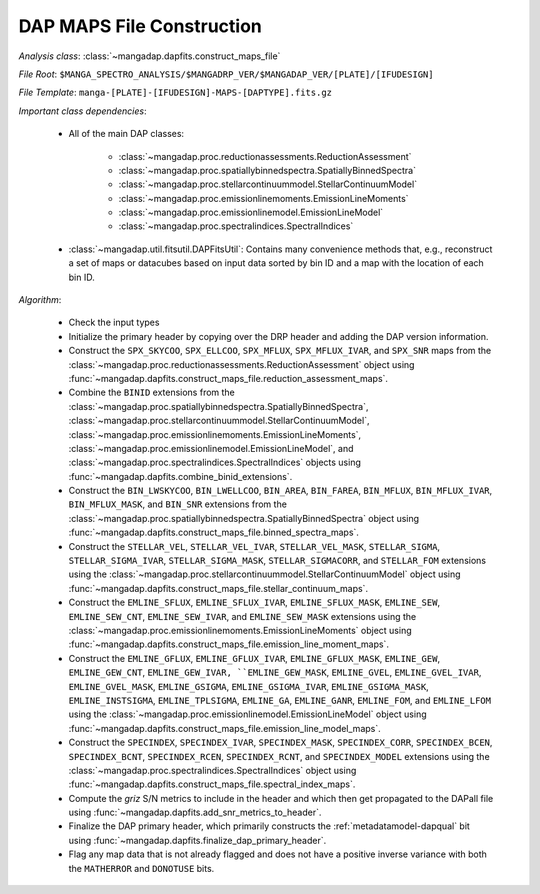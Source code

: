 
.. _maps-construction:

DAP MAPS File Construction
==========================

*Analysis class*: :class:`~mangadap.dapfits.construct_maps_file`

*File Root*: ``$MANGA_SPECTRO_ANALYSIS/$MANGADRP_VER/$MANGADAP_VER/[PLATE]/[IFUDESIGN]``

*File Template*: ``manga-[PLATE]-[IFUDESIGN]-MAPS-[DAPTYPE].fits.gz``

*Important class dependencies*:

 * All of the main DAP classes:

    * :class:`~mangadap.proc.reductionassessments.ReductionAssessment`
    * :class:`~mangadap.proc.spatiallybinnedspectra.SpatiallyBinnedSpectra`
    * :class:`~mangadap.proc.stellarcontinuummodel.StellarContinuumModel`
    * :class:`~mangadap.proc.emissionlinemoments.EmissionLineMoments`
    * :class:`~mangadap.proc.emissionlinemodel.EmissionLineModel`
    * :class:`~mangadap.proc.spectralindices.SpectralIndices`

 * :class:`~mangadap.util.fitsutil.DAPFitsUtil`: Contains many
   convenience methods that, e.g., reconstruct a set of maps or
   datacubes based on input data sorted by bin ID and a map with the
   location of each bin ID.

*Algorithm*:

 * Check the input types
 * Initialize the primary header by copying over the DRP header and
   adding the DAP version information.
 * Construct the ``SPX_SKYCOO``, ``SPX_ELLCOO``, ``SPX_MFLUX``,
   ``SPX_MFLUX_IVAR``, and ``SPX_SNR`` maps from the
   :class:`~mangadap.proc.reductionassessments.ReductionAssessment`
   object using
   :func:`~mangadap.dapfits.construct_maps_file.reduction_assessment_maps`.
 * Combine the ``BINID`` extensions from the
   :class:`~mangadap.proc.spatiallybinnedspectra.SpatiallyBinnedSpectra`,
   :class:`~mangadap.proc.stellarcontinuummodel.StellarContinuumModel`,
   :class:`~mangadap.proc.emissionlinemoments.EmissionLineMoments`,
   :class:`~mangadap.proc.emissionlinemodel.EmissionLineModel`, and
   :class:`~mangadap.proc.spectralindices.SpectralIndices` objects
   using :func:`~mangadap.dapfits.combine_binid_extensions`.
 * Construct the ``BIN_LWSKYCOO``, ``BIN_LWELLCOO``, ``BIN_AREA``,
   ``BIN_FAREA``, ``BIN_MFLUX``, ``BIN_MFLUX_IVAR``,
   ``BIN_MFLUX_MASK``, and ``BIN_SNR`` extensions from the
   :class:`~mangadap.proc.spatiallybinnedspectra.SpatiallyBinnedSpectra`
   object using
   :func:`~mangadap.dapfits.construct_maps_file.binned_spectra_maps`.
 * Construct the ``STELLAR_VEL``, ``STELLAR_VEL_IVAR``,
   ``STELLAR_VEL_MASK``, ``STELLAR_SIGMA``, ``STELLAR_SIGMA_IVAR``,
   ``STELLAR_SIGMA_MASK``, ``STELLAR_SIGMACORR``, and ``STELLAR_FOM``
   extensions using the
   :class:`~mangadap.proc.stellarcontinuummodel.StellarContinuumModel`
   object using
   :func:`~mangadap.dapfits.construct_maps_file.stellar_continuum_maps`.
 * Construct the ``EMLINE_SFLUX``, ``EMLINE_SFLUX_IVAR``,
   ``EMLINE_SFLUX_MASK``, ``EMLINE_SEW``, ``EMLINE_SEW_CNT``,
   ``EMLINE_SEW_IVAR``, and ``EMLINE_SEW_MASK`` extensions using the
   :class:`~mangadap.proc.emissionlinemoments.EmissionLineMoments`
   object using
   :func:`~mangadap.dapfits.construct_maps_file.emission_line_moment_maps`.
 * Construct the ``EMLINE_GFLUX``, ``EMLINE_GFLUX_IVAR``,
   ``EMLINE_GFLUX_MASK``, ``EMLINE_GEW``, ``EMLINE_GEW_CNT``,
   ``EMLINE_GEW_IVAR, ``EMLINE_GEW_MASK``, ``EMLINE_GVEL``,
   ``EMLINE_GVEL_IVAR``, ``EMLINE_GVEL_MASK``, ``EMLINE_GSIGMA``,
   ``EMLINE_GSIGMA_IVAR``, ``EMLINE_GSIGMA_MASK``,
   ``EMLINE_INSTSIGMA``, ``EMLINE_TPLSIGMA``, ``EMLINE_GA``,
   ``EMLINE_GANR``, ``EMLINE_FOM``, and ``EMLINE_LFOM`` using the
   :class:`~mangadap.proc.emissionlinemodel.EmissionLineModel` object
   using
   :func:`~mangadap.dapfits.construct_maps_file.emission_line_model_maps`.
 * Construct the ``SPECINDEX``, ``SPECINDEX_IVAR``,
   ``SPECINDEX_MASK``, ``SPECINDEX_CORR``, ``SPECINDEX_BCEN``,
   ``SPECINDEX_BCNT``, ``SPECINDEX_RCEN``, ``SPECINDEX_RCNT``, and
   ``SPECINDEX_MODEL`` extensions using the
   :class:`~mangadap.proc.spectralindices.SpectralIndices` object
   using
   :func:`~mangadap.dapfits.construct_maps_file.spectral_index_maps`.
 * Compute the *griz* S/N metrics to include in the header and which
   then get propagated to the DAPall file using
   :func:`~mangadap.dapfits.add_snr_metrics_to_header`.
 * Finalize the DAP primary header, which primarily constructs the
   :ref:`metadatamodel-dapqual` bit using
   :func:`~mangadap.dapfits.finalize_dap_primary_header`.
 * Flag any map data that is not already flagged and does not have a
   positive inverse variance with both the ``MATHERROR`` and
   ``DONOTUSE`` bits.

